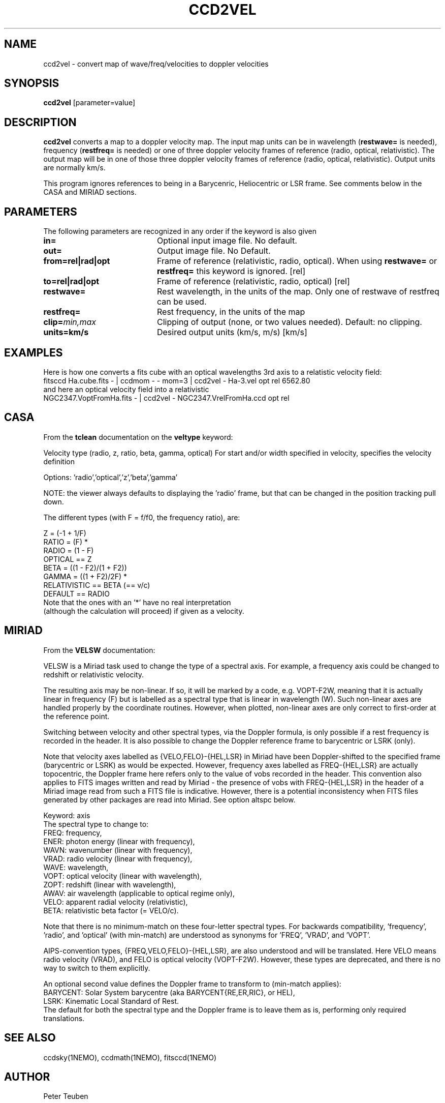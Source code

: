 .TH CCD2VEL 1NEMO "28 April 2017"
.SH NAME
ccd2vel \- convert map of wave/freq/velocities to doppler velocities
.SH SYNOPSIS
\fBccd2vel\fP [parameter=value]
.SH DESCRIPTION
\fBccd2vel\fP converts a map to a doppler velocity map. The input map
units can be in wavelength (\fBrestwave=\fP is needed), frequency (\fBrestfreq=\fP is needed)
or one of three doppler velocity frames of reference (radio, optical, relativistic).
The output map will be in one of those three doppler velocity frames of reference
(radio, optical, relativistic). Output units are normally km/s.
.PP
This program ignores references to being in a Barycenric, Heliocentric or LSR frame. See comments below in the
CASA and MIRIAD sections.
.SH PARAMETERS
The following parameters are recognized in any order if the keyword
is also given
.TP 20
\fBin=\fP
Optional input image file. No default.
.TP
\fBout=\fP
Output image file. No Default.
.TP
\fBfrom=rel|rad|opt\fP
Frame of reference (relativistic, radio, optical). When using \fBrestwave=\fP or \fBrestfreq=\fP this keyword is ignored.
[rel] 
.TP
\fBto=rel|rad|opt\fP
Frame of reference (relativistic, radio, optical) [rel] 
.TP
\fBrestwave=\fP
Rest wavelength, in the units of the map.  
Only one of restwave of restfreq can be used.
.TP
\fBrestfreq=\fP
Rest frequency, in the units of the map
.TP
\fBclip=\fP\fImin,max\fP
Clipping of output (none, or two values needed). Default: no clipping.
.TP
\fBunits=km/s\fP
Desired output units (km/s, m/s) [km/s]
.SH EXAMPLES
Here is how one converts a fits cube with an optical wavelengths 3rd axis
to a relatistic velocity field:
.nf
   fitsccd Ha.cube.fits  - | ccdmom - - mom=3 | ccd2vel - Ha-3.vel opt rel 6562.80 
.fi
and here an optical velocity field into a relativistic
.nf
   NGC2347.VoptFromHa.fits - | ccd2vel - NGC2347.VrelFromHa.ccd opt rel
.fi
.SH CASA
From the \fBtclean\fP documentation on the \fBveltype\fP keyword:

Velocity type (radio, z, ratio, beta, gamma, optical)
For start and/or width specified in velocity, specifies the velocity definition

Options: 'radio','optical','z','beta','gamma'

NOTE: the viewer always defaults to displaying the 'radio' frame, 
but that can be changed in the position tracking pull down.

The different types (with F = f/f0, the frequency ratio), are:
.nf

                       Z = (-1 + 1/F)
                      RATIO = (F) *
                      RADIO = (1 - F)
                      OPTICAL == Z
                      BETA = ((1 - F2)/(1 + F2))
                      GAMMA = ((1 + F2)/2F) *
                      RELATIVISTIC == BETA (== v/c)
                      DEFAULT == RADIO
                      Note that the ones with an '*' have no real interpretation 
                      (although the calculation will proceed) if given as a velocity.

.fi
.SH MIRIAD
From the \fBVELSW\fP documentation:

VELSW is a Miriad task used to change the type of a spectral axis.
For example, a frequency axis could be changed to redshift or
relativistic velocity.

The resulting axis may be non-linear.  If so, it will be marked by a
code, e.g. VOPT-F2W, meaning that it is actually linear in frequency
(F) but is labelled as a spectral type that is linear in wavelength
(W).  Such non-linear axes are handled properly by the coordinate
routines.  However, when plotted, non-linear axes are only correct to
first-order at the reference point.

Switching between velocity and other spectral types, via the
Doppler formula, is only possible if a rest frequency is
recorded in the header.  It is also possible to change the
Doppler reference frame to barycentric or LSRK (only).

Note that velocity axes labelled as {VELO,FELO}-{HEL,LSR} in
Miriad have been Doppler-shifted to the specified frame
(barycentric or LSRK) as would be expected.  However, frequency
axes labelled as FREQ-{HEL,LSR} are actually topocentric, the
Doppler frame here refers only to the value of vobs recorded in
the header.  This convention also applies to FITS images written
and read by Miriad - the presence of vobs with FREQ-{HEL,LSR} in
the header of a Miriad image read from such a FITS file is
indicative.  However, there is a potential inconsistency when
FITS files generated by other packages are read into Miriad.
See option altspc below.

.nf
Keyword: axis
         The spectral type to change to:
           FREQ: frequency,
           ENER: photon energy (linear with frequency),
           WAVN: wavenumber (linear with frequency),
           VRAD: radio velocity (linear with frequency),
           WAVE: wavelength,
           VOPT: optical velocity (linear with wavelength),
           ZOPT: redshift (linear with wavelength),
           AWAV: air wavelength (applicable to optical regime only),
           VELO: apparent radial velocity (relativistic),
           BETA: relativistic beta factor (= VELO/c).
.fi

Note that there is no minimum-match on these four-letter
spectral types.  For backwards compatibility, 'frequency', 'radio',
and 'optical' (with min-match) are understood as
synonyms for 'FREQ', 'VRAD', and 'VOPT'.

AIPS-convention types, {FREQ,VELO,FELO}-{HEL,LSR}, are also
understood and will be translated.  Here VELO means radio
velocity (VRAD), and FELO is optical velocity (VOPT-F2W).
However, these types are deprecated, and there is no way to
switch to them explicitly.

An optional second value defines the Doppler frame to transform
to (min-match applies):
.nf
   BARYCENT: Solar System barycentre (aka BARYCENT{RE,ER,RIC}, or HEL),
   LSRK: Kinematic Local Standard of Rest.
.fi
The default for both the spectral type and the Doppler frame is
to leave them as is, performing only required translations.

.fi
.SH SEE ALSO
ccdsky(1NEMO), ccdmath(1NEMO), fitsccd(1NEMO)
.SH AUTHOR
Peter Teuben
.SH UPDATE HISTORY
.nf
.ta +1.0i +4.0i
27-Apr-17	V0.3 Created	PJT
.fi
